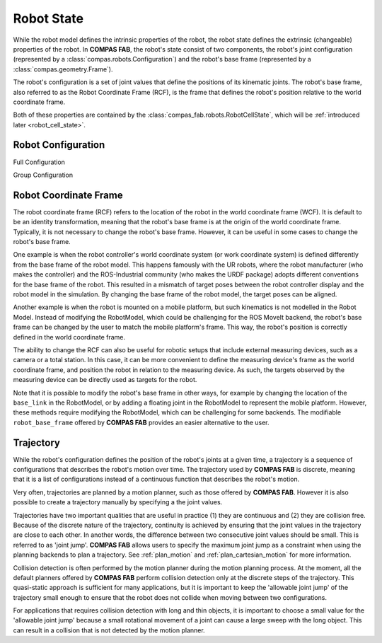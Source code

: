 .. _robot_state:

*******************************************************************************
Robot State
*******************************************************************************

While the robot model defines the intrinsic properties of the robot, the robot state
defines the extrinsic (changeable) properties of the robot. In **COMPAS FAB**, the
robot's state consist of two components, the robot's joint configuration (represented
by a :class:`compas.robots.Configuration`) and the robot's base frame (represented by a
:class:`compas.geometry.Frame`).

The robot's configuration is a set of joint values that define the positions
of its kinematic joints. The robot's base frame, also referred to as the Robot
Coordinate Frame (RCF), is the frame that defines the robot's position relative
to the world coordinate frame.

Both of these properties are contained by the :class:`compas_fab.robots.RobotCellState`,
which will be :ref:`introduced later <robot_cell_state>`.

.. _configuration:

Robot Configuration
===================

Full Configuration

Group Configuration


Robot Coordinate Frame
======================

The robot coordinate frame (RCF) refers to the location of the robot in the world
coordinate frame (WCF). It is default to be an identity transformation, meaning that
the robot's base frame is at the origin of the world coordinate frame.
Typically, it is not necessary to change the robot's base frame.
However, it can be useful in some cases to change the robot's base frame.

One example is when the robot controller's world coordinate system (or work coordinate
system) is defined differently from the base frame of the robot model. This happens
famously with the UR robots, where the robot manufacturer (who makes the controller)
and the ROS-Industrial community (who makes the URDF package) adopts different conventions
for the base frame of the robot. This resulted in a mismatch of target poses between the
robot controller display and the robot model in the simulation. By changing the base frame
of the robot model, the target poses can be aligned.

Another example is when the robot is mounted on a mobile platform, but such kinematics is
not modelled in the Robot Model. Instead of modifying the RobotModel, which could be
challenging for the ROS MoveIt backend, the robot's base frame can be changed by the user
to match the mobile platform's frame. This way, the robot's position is correctly defined
in the world coordinate frame.

The ability to change the RCF can also be useful for robotic setups that include external
measuring devices, such as a camera or a total station. In this case, it can be more
convenient to define the measuring device's frame as the world coordinate frame, and
position the robot in relation to the measuring device. As such, the targets observed
by the measuring device can be directly used as targets for the robot.

Note that it is possible to modify the robot's base frame in other ways, for example by
changing the location of the ``base_link`` in the RobotModel, or by adding a floating joint
in the RobotModel to represent the mobile platform. However, these methods require
modifying the RobotModel, which can be challenging for some backends. The modifiable
``robot_base_frame`` offered by **COMPAS FAB** provides an easier alternative to the user.

.. _trajectory:

Trajectory
==========

While the robot's configuration defines the position of the robot's joints at a given time,
a trajectory is a sequence of configurations that describes the robot's motion over time.
The trajectory used by **COMPAS FAB** is discrete, meaning that it is a list of configurations
instead of a continuous function that describes the robot's motion.

Very often, trajectories are planned by a motion planner, such as those offered by **COMPAS FAB**.
However it is also possible to create a trajectory manually by specifying a the
joint values.

.. todo:: Add an example of how to create a trajectory manually. Showing the joint_name and type input.

.. _continuity:

Trajectories have two important qualities that are useful in practice (1) they are continuous
and (2) they are collision free. Because of the discrete nature of the trajectory, continuity is
achieved by ensuring that the joint values in the trajectory are close to each other. In another
words, the difference between two consecutive joint values should be small. This is referred to as
'joint jump'. **COMPAS FAB** allows users to specify the maximum joint jump as a constraint
when using the planning backends to plan a trajectory.
See :ref:`plan_motion` and :ref:`plan_cartesian_motion` for more information.

Collision detection is often performed by the motion planner during the motion planning process.
At the moment, all the default planners offered by **COMPAS FAB** perform collision detection only
at the discrete steps of the trajectory. This quasi-static approach is sufficient for many applications,
but it is important to keep the 'allowable joint jump' of the trajectory small enough to ensure that
the robot does not collide when moving between two configurations.

For applications that requires collision detection with long and thin objects, it is important to
choose a small value for the 'allowable joint jump' because a small rotational movement of a
joint can cause a large sweep with the long object. This can result in a collision that is not
detected by the motion planner.

